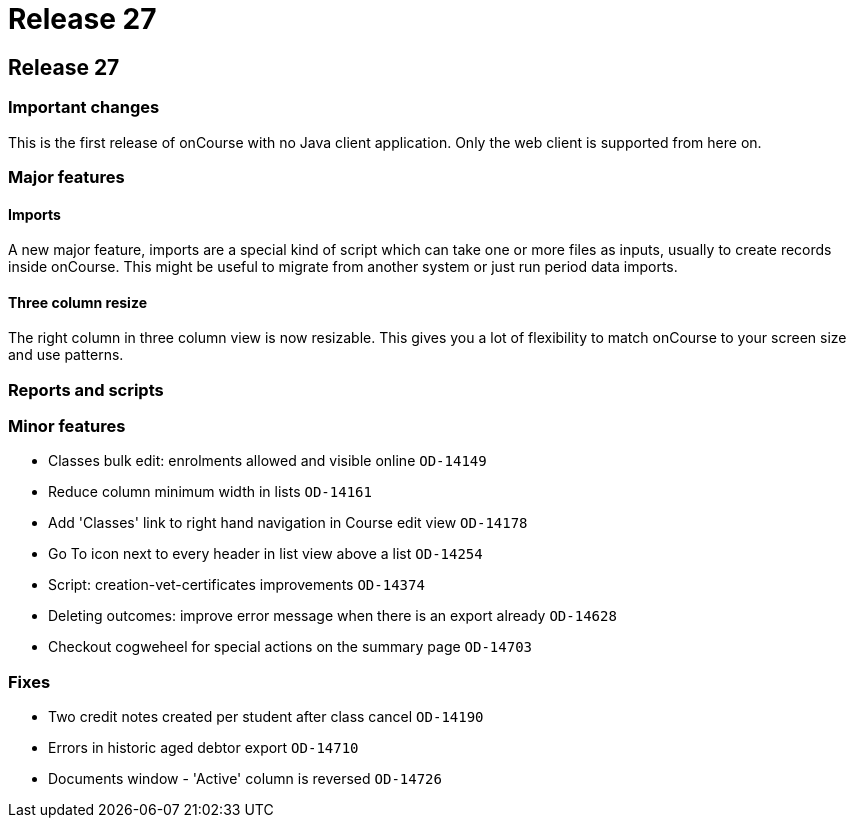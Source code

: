 = Release 27

== Release 27

=== Important changes

This is the first release of onCourse with no Java client application.
Only the web client is supported from here on.

=== Major features

==== Imports

A new major feature, imports are a special kind of script which can take
one or more files as inputs, usually to create records inside onCourse.
This might be useful to migrate from another system or just run period
data imports.

==== Three column resize

The right column in three column view is now resizable. This gives you a
lot of flexibility to match onCourse to your screen size and use
patterns.

=== Reports and scripts

=== Minor features

* Classes bulk edit: enrolments allowed and visible online `OD-14149`
* Reduce column minimum width in lists `OD-14161`
* Add 'Classes' link to right hand navigation in Course edit view
`OD-14178`
* Go To icon next to every header in list view above a list `OD-14254`
* Script: creation-vet-certificates improvements `OD-14374`
* Deleting outcomes: improve error message when there is an export
already `OD-14628`
* Checkout cogweheel for special actions on the summary page `OD-14703`

=== Fixes

* Two credit notes created per student after class cancel `OD-14190`
* Errors in historic aged debtor export `OD-14710`
* Documents window - 'Active' column is reversed `OD-14726`
